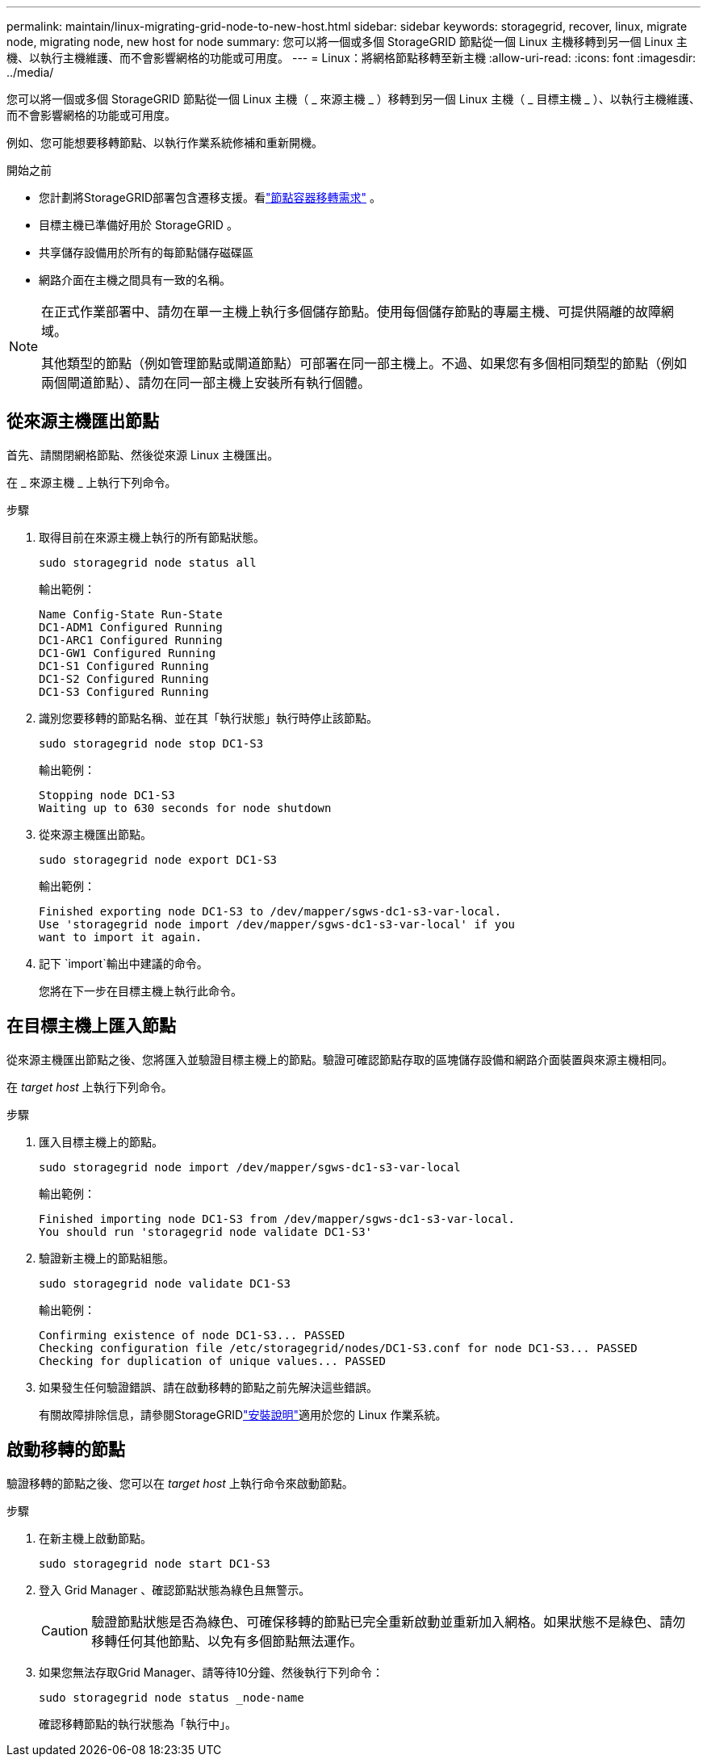 ---
permalink: maintain/linux-migrating-grid-node-to-new-host.html 
sidebar: sidebar 
keywords: storagegrid, recover, linux, migrate node, migrating node, new host for node 
summary: 您可以將一個或多個 StorageGRID 節點從一個 Linux 主機移轉到另一個 Linux 主機、以執行主機維護、而不會影響網格的功能或可用度。 
---
= Linux：將網格節點移轉至新主機
:allow-uri-read: 
:icons: font
:imagesdir: ../media/


[role="lead"]
您可以將一個或多個 StorageGRID 節點從一個 Linux 主機（ _ 來源主機 _ ）移轉到另一個 Linux 主機（ _ 目標主機 _ ）、以執行主機維護、而不會影響網格的功能或可用度。

例如、您可能想要移轉節點、以執行作業系統修補和重新開機。

.開始之前
* 您計劃將StorageGRID部署包含遷移支援。看link:../swnodes/node-container-migration-requirements.html["節點容器移轉需求"] 。
* 目標主機已準備好用於 StorageGRID 。
* 共享儲存設備用於所有的每節點儲存磁碟區
* 網路介面在主機之間具有一致的名稱。


[NOTE]
====
在正式作業部署中、請勿在單一主機上執行多個儲存節點。使用每個儲存節點的專屬主機、可提供隔離的故障網域。

其他類型的節點（例如管理節點或閘道節點）可部署在同一部主機上。不過、如果您有多個相同類型的節點（例如兩個閘道節點）、請勿在同一部主機上安裝所有執行個體。

====


== 從來源主機匯出節點

首先、請關閉網格節點、然後從來源 Linux 主機匯出。

在 _ 來源主機 _ 上執行下列命令。

.步驟
. 取得目前在來源主機上執行的所有節點狀態。
+
`sudo storagegrid node status all`

+
輸出範例：

+
[listing]
----
Name Config-State Run-State
DC1-ADM1 Configured Running
DC1-ARC1 Configured Running
DC1-GW1 Configured Running
DC1-S1 Configured Running
DC1-S2 Configured Running
DC1-S3 Configured Running
----
. 識別您要移轉的節點名稱、並在其「執行狀態」執行時停止該節點。
+
`sudo storagegrid node stop DC1-S3`

+
輸出範例：

+
[listing]
----
Stopping node DC1-S3
Waiting up to 630 seconds for node shutdown
----
. 從來源主機匯出節點。
+
`sudo storagegrid node export DC1-S3`

+
輸出範例：

+
[listing]
----
Finished exporting node DC1-S3 to /dev/mapper/sgws-dc1-s3-var-local.
Use 'storagegrid node import /dev/mapper/sgws-dc1-s3-var-local' if you
want to import it again.
----
. 記下 `import`輸出中建議的命令。
+
您將在下一步在目標主機上執行此命令。





== 在目標主機上匯入節點

從來源主機匯出節點之後、您將匯入並驗證目標主機上的節點。驗證可確認節點存取的區塊儲存設備和網路介面裝置與來源主機相同。

在 _target host_ 上執行下列命令。

.步驟
. 匯入目標主機上的節點。
+
`sudo storagegrid node import /dev/mapper/sgws-dc1-s3-var-local`

+
輸出範例：

+
[listing]
----
Finished importing node DC1-S3 from /dev/mapper/sgws-dc1-s3-var-local.
You should run 'storagegrid node validate DC1-S3'
----
. 驗證新主機上的節點組態。
+
`sudo storagegrid node validate DC1-S3`

+
輸出範例：

+
[listing]
----
Confirming existence of node DC1-S3... PASSED
Checking configuration file /etc/storagegrid/nodes/DC1-S3.conf for node DC1-S3... PASSED
Checking for duplication of unique values... PASSED
----
. 如果發生任何驗證錯誤、請在啟動移轉的節點之前先解決這些錯誤。
+
有關故障排除信息，請參閱StorageGRIDlink:../swnodes/index.html["安裝說明"]適用於您的 Linux 作業系統。





== 啟動移轉的節點

驗證移轉的節點之後、您可以在 _target host_ 上執行命令來啟動節點。

.步驟
. 在新主機上啟動節點。
+
`sudo storagegrid node start DC1-S3`

. 登入 Grid Manager 、確認節點狀態為綠色且無警示。
+

CAUTION: 驗證節點狀態是否為綠色、可確保移轉的節點已完全重新啟動並重新加入網格。如果狀態不是綠色、請勿移轉任何其他節點、以免有多個節點無法運作。

. 如果您無法存取Grid Manager、請等待10分鐘、然後執行下列命令：
+
`sudo storagegrid node status _node-name`

+
確認移轉節點的執行狀態為「執行中」。



